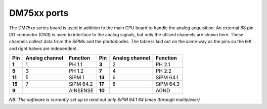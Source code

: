 DM75xx ports
============

The DM75xx series board is used in addition to the main CPU board to handle the analog acquisition. An external 68 pin I/O connector (CN3) is used to interface to the analog signals, but only the utlised channels are shown here. These channels collect data from the SiPMs and the photodiodes. The table is laid out on the same way as the pins so the left and right halves are independent.

+----------+----------------+-----------+----------+----------------+-----------+
| Pin      | Analog channel | Function  | Pin      | Analog channel | Function  | 
+==========+================+===========+==========+================+===========+
| **1**    | 1              | PH 1.1    | **3**    | 2              | PH 2.1    |
+----------+----------------+-----------+----------+----------------+-----------+
| **5**    | 3              | PH 1.2    | **7**    | 4              | PH 2.2    |
+----------+----------------+-----------+----------+----------------+-----------+
| **11**   | 5              | SiPM 1    | **13**   | 6              | SiPM 64.1 |
+----------+----------------+-----------+----------+----------------+-----------+
| **15**   | 7              | SiPM 64.2 | **17**   | 8              | SiPM 64.3 |
+----------+----------------+-----------+----------+----------------+-----------+
| **9**    |                | AINSENSE  | **10**   |                | AGND      |
+----------+----------------+-----------+----------+----------------+-----------+


*NB: The software is currently set up to read out only SiPM 64.1 64 times (through multiplexer)*
